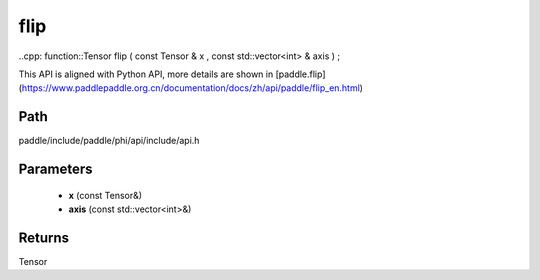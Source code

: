 .. _en_api_paddle_experimental_flip:

flip
-------------------------------

..cpp: function::Tensor flip ( const Tensor & x , const std::vector<int> & axis ) ;


This API is aligned with Python API, more details are shown in [paddle.flip](https://www.paddlepaddle.org.cn/documentation/docs/zh/api/paddle/flip_en.html)

Path
:::::::::::::::::::::
paddle/include/paddle/phi/api/include/api.h

Parameters
:::::::::::::::::::::
	- **x** (const Tensor&)
	- **axis** (const std::vector<int>&)

Returns
:::::::::::::::::::::
Tensor
